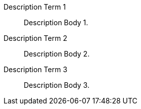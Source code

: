 Description Term 1:: Description Body 1.
Description Term 2:: Description Body 2.
Description Term 3:: Description Body 3.
